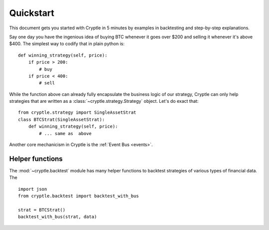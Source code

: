 .. _quickstart:

Quickstart
==========
This document gets you started with Cryptle in 5 minutes by examples in
backtesting and step-by-step explanations.

Say one day you have the ingenious idea of buying BTC whenever it goes over
$200 and selling it whenever it's above $400. The simplest way to codify that in
plain python is::

    def winning_strategy(self, price):
        if price > 200:
            # buy
        if price < 400:
            # sell


While the function above can already fully encapsulate the business logic of our
strategy, Cryptle can only help strategies that are written as a
:class:`~cryptle.strategy.Strategy` object. Let's do exact that::

    from cryptle.strategy import SingleAssetStrat
    class BTCStrat(SingleAssetStrat):
        def winning_strategy(self, price):
            # ... same as  above


Another core mechanicism in Cryptle is the :ref:`Event Bus <events>`.

Helper functions
----------------
The :mod:`~cryptle.backtest` module has many helper functions to
backtest strategies of various types of financial data. The

::

    import json
    from cryptle.backtest import backtest_with_bus

    strat = BTCStrat()
    backtest_with_bus(strat, data)
